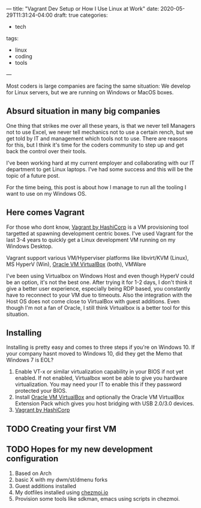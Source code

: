 ---
title: "Vagrant Dev Setup or How I Use Linux at Work"
date: 2020-05-29T11:31:24-04:00
draft: true
categories:
- tech
tags:
- linux
- coding
- tools
---

Most coders is large companies are facing the same situation: We develop for Linux servers, but we are running on Windows or MacOS boxes.

** Absurd situation in many big companies

One thing that strikes me over all these years, is that we never tell Managers not to use Excel, we never tell mechanics not to use a certain rench, but we get told by IT and management which tools not to use. There are reasons for this, but I think it's time for the coders community to step up and get back the control over their tools.

I've been working hard at my current employer and collaborating with our IT department to get Linux laptops. I've had some success and this will be the topic of a future post.

For the time being, this post is about how I manage to run all the tooling I want to use on my Windows OS.


** Here comes Vagrant

For those who dont know, [[https://www.vagrantup.com/][Vagrant by HashiCorp]] is a VM provisioning tool targetted at spawning development centric boxes. I've used Vagrant for the last 3-4 years to quickly get a Linux development VM running on my Windows Desktop.

Vagrant support various VM/Hyperviser platforms like libvirt/KVM (Linux), MS HyperV (Win), [[https://www.virtualbox.org][Oracle VM VirtualBox]] (both), VMWare

I've been using Virtualbox on Windows Host and even though HyperV could be an option, it's not the best one. After trying it for 1-2 days, I don't think it give a better user experience, especially being RDP based, you constantly have to reconnect to your VM due to timeouts. Also the integration with the Host OS does not come close to VirtualBox with guest additions. Even though I'm not a fan of Oracle, I still think Virtualbox is a better tool for this situation.

** Installing

Installing is pretty easy and comes to three steps if you're on Windows 10. If your company hasnt moved to Windows 10, did they get the Memo that Windows 7 is EOL?

1. Enable VT-x or similar virtualization capability in your BIOS if not yet enabled. If not enabled, Virtualbox wont be able to give you hardware virtualization. You may need your IT to enable this if they password protected your BIOS.
2. Install [[https://www.virtualbox.org/wiki/Downloads][Oracle VM VirtualBox]] and optionally the Oracle VM VirtualBox Extension Pack which gives you host bridging with USB 2.0/3.0 devices.
3. [[https://www.vagrantup.com/][Vagrant by HashiCorp]]

** TODO Creating your first VM

** TODO Hopes for my new development configuration

1. Based on Arch
2. basic X with my dwm/st/dmenu forks
3. Guest additions installed
4. My dotfiles installed using [[https://www.chezmoi.io/][chezmoi.io]]
5. Provision some tools like sdkman, emacs using scripts in chezmoi.

# needed to get a proper formatted summary in index page and rss
# <!--more-->
